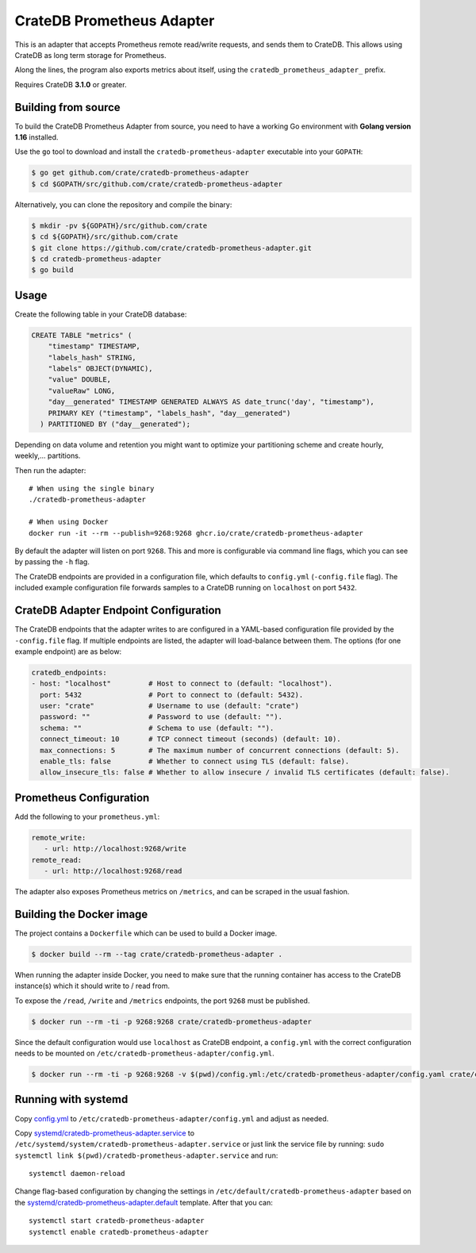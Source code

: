 ==========================
CrateDB Prometheus Adapter
==========================

|version| |ci-tests| |license|

This is an adapter that accepts Prometheus remote read/write requests,
and sends them to CrateDB. This allows using CrateDB as long term storage
for Prometheus.

Along the lines, the program also exports metrics about itself, using the
``cratedb_prometheus_adapter_`` prefix.

Requires CrateDB **3.1.0** or greater.

Building from source
====================

To build the CrateDB Prometheus Adapter from source, you need to have a working
Go environment with **Golang version 1.16** installed.

Use the ``go`` tool to download and install the ``cratedb-prometheus-adapter`` executable
into your ``GOPATH``:

.. code-block:: console

   $ go get github.com/crate/cratedb-prometheus-adapter
   $ cd $GOPATH/src/github.com/crate/cratedb-prometheus-adapter

Alternatively, you can clone the repository and compile the binary:

.. code-block:: console

   $ mkdir -pv ${GOPATH}/src/github.com/crate
   $ cd ${GOPATH}/src/github.com/crate
   $ git clone https://github.com/crate/cratedb-prometheus-adapter.git
   $ cd cratedb-prometheus-adapter
   $ go build

Usage
=====

Create the following table in your CrateDB database:

.. code-block:: sql

  CREATE TABLE "metrics" (
      "timestamp" TIMESTAMP,
      "labels_hash" STRING,
      "labels" OBJECT(DYNAMIC),
      "value" DOUBLE,
      "valueRaw" LONG,
      "day__generated" TIMESTAMP GENERATED ALWAYS AS date_trunc('day', "timestamp"),
      PRIMARY KEY ("timestamp", "labels_hash", "day__generated")
    ) PARTITIONED BY ("day__generated");

Depending on data volume and retention you might want to optimize your partitioning scheme
and create hourly, weekly,... partitions.

Then run the adapter::

  # When using the single binary
  ./cratedb-prometheus-adapter

  # When using Docker
  docker run -it --rm --publish=9268:9268 ghcr.io/crate/cratedb-prometheus-adapter


By default the adapter will listen on port ``9268``.
This and more is configurable via command line flags, which you can see by passing the ``-h`` flag.

The CrateDB endpoints are provided in a configuration file, which defaults to
``config.yml`` (``-config.file`` flag). The included example configuration file forwards
samples to a CrateDB running on ``localhost`` on port ``5432``.

CrateDB Adapter Endpoint Configuration
======================================

The CrateDB endpoints that the adapter writes to are configured in a YAML-based configuration
file provided by the ``-config.file`` flag. If multiple endpoints are listed, the adapter will
load-balance between them. The options (for one example endpoint) are as below:

.. code-block:: yaml

  cratedb_endpoints:
  - host: "localhost"         # Host to connect to (default: "localhost").
    port: 5432                # Port to connect to (default: 5432).
    user: "crate"             # Username to use (default: "crate")
    password: ""              # Password to use (default: "").
    schema: ""                # Schema to use (default: "").
    connect_timeout: 10       # TCP connect timeout (seconds) (default: 10).
    max_connections: 5        # The maximum number of concurrent connections (default: 5).
    enable_tls: false         # Whether to connect using TLS (default: false).
    allow_insecure_tls: false # Whether to allow insecure / invalid TLS certificates (default: false).

Prometheus Configuration
========================

Add the following to your ``prometheus.yml``:

.. code-block:: yaml

  remote_write:
     - url: http://localhost:9268/write
  remote_read:
     - url: http://localhost:9268/read

The adapter also exposes Prometheus metrics on ``/metrics``, and can be scraped in the usual fashion.


Building the Docker image
=========================

The project contains a ``Dockerfile`` which can be used to build a Docker
image.

.. code-block:: console

   $ docker build --rm --tag crate/cratedb-prometheus-adapter .

When running the adapter inside Docker, you need to make sure that the running
container has access to the CrateDB instance(s) which it should write to / read
from.

To expose the ``/read``, ``/write`` and ``/metrics`` endpoints, the port
``9268`` must be published.

.. code-block:: console

   $ docker run --rm -ti -p 9268:9268 crate/cratedb-prometheus-adapter

Since the default configuration would use ``localhost`` as CrateDB endpoint, a
``config.yml`` with the correct configuration needs to be mounted on
``/etc/cratedb-prometheus-adapter/config.yml``.

.. code-block:: console

   $ docker run --rm -ti -p 9268:9268 -v $(pwd)/config.yml:/etc/cratedb-prometheus-adapter/config.yaml crate/cratedb-prometheus-adapter

Running with systemd
====================

Copy `<config.yml>`_ to ``/etc/cratedb-prometheus-adapter/config.yml`` and adjust as needed.

Copy `<systemd/cratedb-prometheus-adapter.service>`_ to ``/etc/systemd/system/cratedb-prometheus-adapter.service`` or
just link the service file by running: ``sudo systemctl link $(pwd)/cratedb-prometheus-adapter.service``
and run::

  systemctl daemon-reload

Change flag-based configuration by changing the settings in ``/etc/default/cratedb-prometheus-adapter``
based on the `<systemd/cratedb-prometheus-adapter.default>`_ template. After that you can::

  systemctl start cratedb-prometheus-adapter
  systemctl enable cratedb-prometheus-adapter


.. |version| image:: https://img.shields.io/github/tag/crate/cratedb-prometheus-adapter.svg
    :alt: Version
    :target: https://github.com/crate/cratedb-prometheus-adapter

.. |ci-tests| image:: https://github.com/crate/cratedb-prometheus-adapter/workflows/Tests/badge.svg
    :alt: CI status
    :target: https://github.com/crate/cratedb-prometheus-adapter/actions?workflow=Tests

.. |license| image:: https://img.shields.io/badge/License-Apache%202.0-blue.svg
    :alt: License: Apache 2.0
    :target: https://opensource.org/licenses/Apache-2.0
